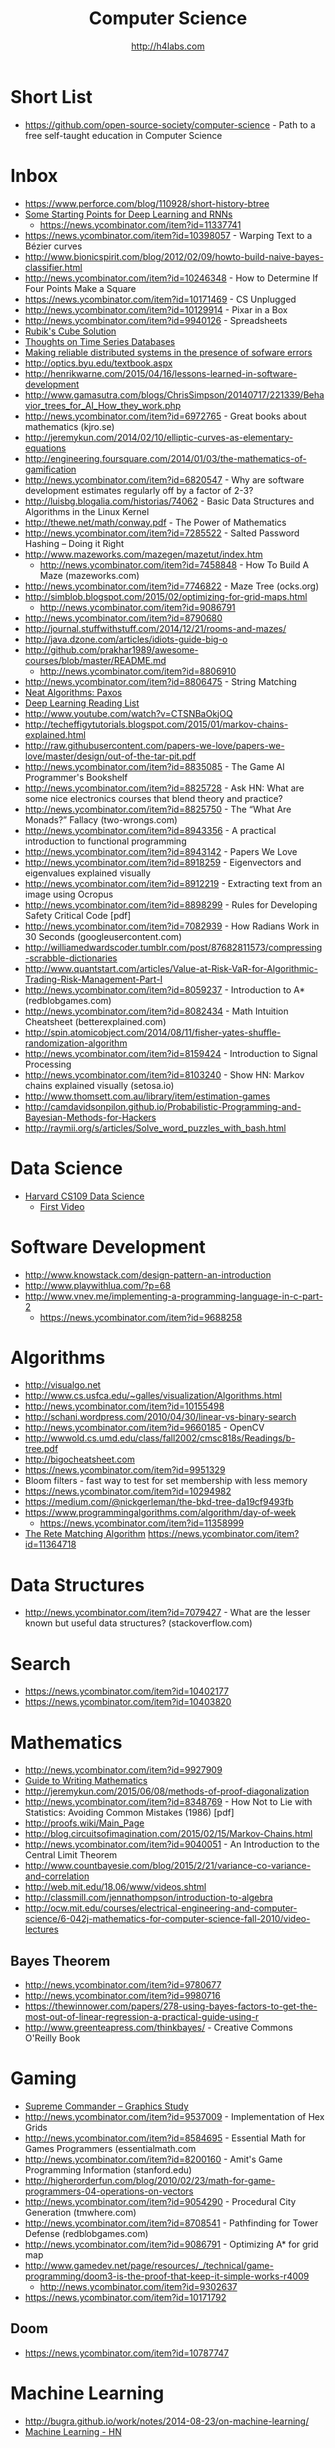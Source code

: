 #+STARTUP: showall
#+TITLE: Computer Science
#+AUTHOR: http://h4labs.com
#+EMAIL: melling@h4labs.com

* Short List
+ https://github.com/open-source-society/computer-science - Path to a free self-taught education in Computer Science

* Inbox
+ https://www.perforce.com/blog/110928/short-history-btree
+ [[http://www.aistartups.org/2016/03/some-starting-points-for-deep-learning.html][Some Starting Points for Deep Learning and RNNs]]
 - https://news.ycombinator.com/item?id=11337741
+ https://news.ycombinator.com/item?id=10398057 - Warping Text to a Bézier curves
+ http://www.bionicspirit.com/blog/2012/02/09/howto-build-naive-bayes-classifier.html
+ http://news.ycombinator.com/item?id=10246348 - How to Determine If Four Points Make a Square 
+ https://news.ycombinator.com/item?id=10171469 - CS Unplugged
+ http://news.ycombinator.com/item?id=10129914 - Pixar in a Box
+ http://news.ycombinator.com/item?id=9940126 - Spreadsheets
+ [[http://news.ycombinator.com/item?id=9850914][Rubik's Cube Solution]]
+ [[http://news.ycombinator.com/item?id=9805742][Thoughts on Time Series Databases]]
+ [[http://www.erlang.org/download/armstrong_thesis_2003.pdf][Making reliable distributed systems in the presence of sofware errors]]
+ http://optics.byu.edu/textbook.aspx
+ http://henrikwarne.com/2015/04/16/lessons-learned-in-software-development
+ http://www.gamasutra.com/blogs/ChrisSimpson/20140717/221339/Behavior_trees_for_AI_How_they_work.php 
+ http://news.ycombinator.com/item?id=6972765 - Great books about mathematics (kjro.se)
+ http://jeremykun.com/2014/02/10/elliptic-curves-as-elementary-equations
+ http://engineering.foursquare.com/2014/01/03/the-mathematics-of-gamification
+ http://news.ycombinator.com/item?id=6820547 - Why are software development estimates regularly off by a factor of 2-3?
+ http://luisbg.blogalia.com/historias/74062 - Basic Data Structures and Algorithms in the Linux Kernel
+ http://thewe.net/math/conway.pdf - The Power of Mathematics
+ http://news.ycombinator.com/item?id=7285522 - Salted Password Hashing – Doing it Right
+ http://www.mazeworks.com/mazegen/mazetut/index.htm
 - http://news.ycombinator.com/item?id=7458848 - How To Build A Maze (mazeworks.com)
+ http://news.ycombinator.com/item?id=7746822 - Maze Tree (ocks.org)
+ http://simblob.blogspot.com/2015/02/optimizing-for-grid-maps.html
 - http://news.ycombinator.com/item?id=9086791
+ http://news.ycombinator.com/item?id=8790680
+ http://journal.stuffwithstuff.com/2014/12/21/rooms-and-mazes/
+ http://java.dzone.com/articles/idiots-guide-big-o
+ http://github.com/prakhar1989/awesome-courses/blob/master/README.md
 - http://news.ycombinator.com/item?id=8806910
+ http://news.ycombinator.com/item?id=8806475 - String Matching 
+ [[http://news.ycombinator.com/item?id=8806835][Neat Algorithms: Paxos]]
+ [[http://news.ycombinator.com/item?id=8813484][Deep Learning Reading List]]
+ http://www.youtube.com/watch?v=CTSNBaOkjOQ
+ http://techeffigytutorials.blogspot.com/2015/01/markov-chains-explained.html
+ http://raw.githubusercontent.com/papers-we-love/papers-we-love/master/design/out-of-the-tar-pit.pdf
+ http://news.ycombinator.com/item?id=8835085 - The Game AI Programmer's Bookshelf
+ http://news.ycombinator.com/item?id=8825728 - Ask HN: What are some nice electronics courses that blend theory and practice?
+ http://news.ycombinator.com/item?id=8825750 - The “What Are Monads?” Fallacy (two-wrongs.com)
+ http://news.ycombinator.com/item?id=8943356 - A practical introduction to functional programming 
+ http://news.ycombinator.com/item?id=8943142 - Papers We Love
+ http://news.ycombinator.com/item?id=8918259 - Eigenvectors and eigenvalues explained visually
+ http://news.ycombinator.com/item?id=8912219 - Extracting text from an image using Ocropus
+ http://news.ycombinator.com/item?id=8898299 - Rules for Developing Safety Critical Code [pdf] 
+ http://news.ycombinator.com/item?id=7082939 - How Radians Work in 30 Seconds (googleusercontent.com)
+ http://williamedwardscoder.tumblr.com/post/87682811573/compressing-scrabble-dictionaries
+ http://www.quantstart.com/articles/Value-at-Risk-VaR-for-Algorithmic-Trading-Risk-Management-Part-I
+ http://news.ycombinator.com/item?id=8059237 - Introduction to A* (redblobgames.com)
+ http://news.ycombinator.com/item?id=8082434 - Math Intuition Cheatsheet (betterexplained.com)
+ http://spin.atomicobject.com/2014/08/11/fisher-yates-shuffle-randomization-algorithm
+ http://news.ycombinator.com/item?id=8159424 - Introduction to Signal Processing
+ http://news.ycombinator.com/item?id=8103240 - Show HN: Markov chains explained visually (setosa.io)
+ http://www.thomsett.com.au/library/item/estimation-games
+ http://camdavidsonpilon.github.io/Probabilistic-Programming-and-Bayesian-Methods-for-Hackers
+ http://raymii.org/s/articles/Solve_word_puzzles_with_bash.html

* Data Science
+ [[http://cs109.org][Harvard CS109 Data Science]]
 - [[http://cm.dce.harvard.edu/2016/01/14328/L01/mobile_Mp4TalkingHeadSlideVideo-1.shtml?part=1][First Video]]

* Software Development
+ http://www.knowstack.com/design-pattern-an-introduction
+ http://www.playwithlua.com/?p=68
+ http://www.vnev.me/implementing-a-programming-language-in-c-part-2 
  - https://news.ycombinator.com/item?id=9688258

* Algorithms
+ http://visualgo.net
+ http://www.cs.usfca.edu/~galles/visualization/Algorithms.html
+ http://news.ycombinator.com/item?id=10155498
+ http://schani.wordpress.com/2010/04/30/linear-vs-binary-search
+ http://news.ycombinator.com/item?id=9660185 - OpenCV
+ http://wwwold.cs.umd.edu/class/fall2002/cmsc818s/Readings/b-tree.pdf
+ http://bigocheatsheet.com
+ https://news.ycombinator.com/item?id=9951329
+ Bloom filters - fast way to test for set membership with less memory
+ https://news.ycombinator.com/item?id=10294982
+ https://medium.com/@nickgerleman/the-bkd-tree-da19cf9493fb
+ https://www.programmingalgorithms.com/algorithm/day-of-week
 - https://news.ycombinator.com/item?id=11358999
+ [[http://www.drdobbs.com/architecture-and-design/the-rete-matching-algorithm/184405218][The Rete Matching Algorithm]]
 https://news.ycombinator.com/item?id=11364718


* Data Structures
+ http://news.ycombinator.com/item?id=7079427 - What are the lesser known but useful data structures? (stackoverflow.com)

* Search

+ https://news.ycombinator.com/item?id=10402177 
+ https://news.ycombinator.com/item?id=10403820

* Mathematics
+ http://news.ycombinator.com/item?id=9927909
+ [[http://news.ycombinator.com/item?id=9715149][Guide to Writing Mathematics]]
+ http://jeremykun.com/2015/06/08/methods-of-proof-diagonalization
+ http://news.ycombinator.com/item?id=8348769 - How Not to Lie with Statistics: Avoiding Common Mistakes (1986) [pdf]
+ http://proofs.wiki/Main_Page
+ http://blog.circuitsofimagination.com/2015/02/15/Markov-Chains.html
+ http://news.ycombinator.com/item?id=9040051 - An Introduction to the Central Limit Theorem
+ http://www.countbayesie.com/blog/2015/2/21/variance-co-variance-and-correlation
+ http://web.mit.edu/18.06/www/videos.shtml
+ http://classmill.com/jennathompson/introduction-to-algebra
+ http://ocw.mit.edu/courses/electrical-engineering-and-computer-science/6-042j-mathematics-for-computer-science-fall-2010/video-lectures

** Bayes Theorem
+ http://news.ycombinator.com/item?id=9780677
+ http://news.ycombinator.com/item?id=9980716
+ https://thewinnower.com/papers/278-using-bayes-factors-to-get-the-most-out-of-linear-regression-a-practical-guide-using-r
+ http://www.greenteapress.com/thinkbayes/ - Creative Commons O'Reilly Book

* Gaming
+ [[https://news.ycombinator.com/item?id=9770020][Supreme Commander – Graphics Study]]
+ http://news.ycombinator.com/item?id=9537009 -  Implementation of Hex Grids
+ http://news.ycombinator.com/item?id=8584695 - Essential Math for Games Programmers (essentialmath.com
+ http://news.ycombinator.com/item?id=8200160 - Amit's Game Programming Information (stanford.edu)
+ http://higherorderfun.com/blog/2010/02/23/math-for-game-programmers-04-operations-on-vectors
+ http://news.ycombinator.com/item?id=9054290 - Procedural City Generation (tmwhere.com)
+ http://news.ycombinator.com/item?id=8708541 - Pathfinding for Tower Defense (redblobgames.com)
+ http://news.ycombinator.com/item?id=9086791 - Optimizing A* for grid map
+ http://www.gamedev.net/page/resources/_/technical/game-programming/doom3-is-the-proof-that-keep-it-simple-works-r4009
 - http://news.ycombinator.com/item?id=9302637
+ https://news.ycombinator.com/item?id=10171792

** Doom
+ https://news.ycombinator.com/item?id=10787747


* Machine Learning

+ http://bugra.github.io/work/notes/2014-08-23/on-machine-learning/
+ [[https://news.ycombinator.com/item?id=10782909][Machine Learning - HN]]

* Libraries 
+ [[https://news.ycombinator.com/item?id=9775753][Open Source OCR]]
